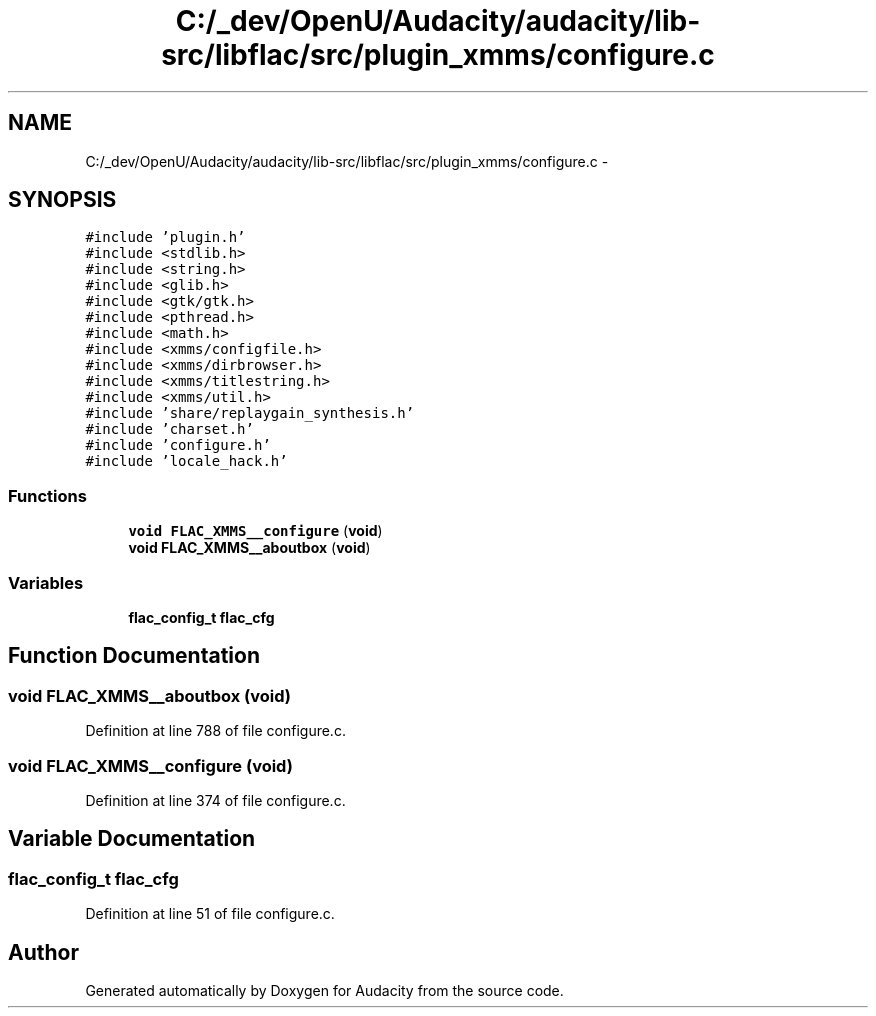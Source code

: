 .TH "C:/_dev/OpenU/Audacity/audacity/lib-src/libflac/src/plugin_xmms/configure.c" 3 "Thu Apr 28 2016" "Audacity" \" -*- nroff -*-
.ad l
.nh
.SH NAME
C:/_dev/OpenU/Audacity/audacity/lib-src/libflac/src/plugin_xmms/configure.c \- 
.SH SYNOPSIS
.br
.PP
\fC#include 'plugin\&.h'\fP
.br
\fC#include <stdlib\&.h>\fP
.br
\fC#include <string\&.h>\fP
.br
\fC#include <glib\&.h>\fP
.br
\fC#include <gtk/gtk\&.h>\fP
.br
\fC#include <pthread\&.h>\fP
.br
\fC#include <math\&.h>\fP
.br
\fC#include <xmms/configfile\&.h>\fP
.br
\fC#include <xmms/dirbrowser\&.h>\fP
.br
\fC#include <xmms/titlestring\&.h>\fP
.br
\fC#include <xmms/util\&.h>\fP
.br
\fC#include 'share/replaygain_synthesis\&.h'\fP
.br
\fC#include 'charset\&.h'\fP
.br
\fC#include 'configure\&.h'\fP
.br
\fC#include 'locale_hack\&.h'\fP
.br

.SS "Functions"

.in +1c
.ti -1c
.RI "\fBvoid\fP \fBFLAC_XMMS__configure\fP (\fBvoid\fP)"
.br
.ti -1c
.RI "\fBvoid\fP \fBFLAC_XMMS__aboutbox\fP (\fBvoid\fP)"
.br
.in -1c
.SS "Variables"

.in +1c
.ti -1c
.RI "\fBflac_config_t\fP \fBflac_cfg\fP"
.br
.in -1c
.SH "Function Documentation"
.PP 
.SS "\fBvoid\fP FLAC_XMMS__aboutbox (\fBvoid\fP)"

.PP
Definition at line 788 of file configure\&.c\&.
.SS "\fBvoid\fP FLAC_XMMS__configure (\fBvoid\fP)"

.PP
Definition at line 374 of file configure\&.c\&.
.SH "Variable Documentation"
.PP 
.SS "\fBflac_config_t\fP flac_cfg"

.PP
Definition at line 51 of file configure\&.c\&.
.SH "Author"
.PP 
Generated automatically by Doxygen for Audacity from the source code\&.

